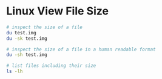 * Linux View File Size
:PROPERTIES:
:CUSTOM_ID: linux-view-file-size
:END:
#+begin_src sh
# inspect the size of a file
du test.img
du -sk test.img

# inspect the size of a file in a human readable format
du -sh test.img

# list files including their size
ls -lh
#+end_src
